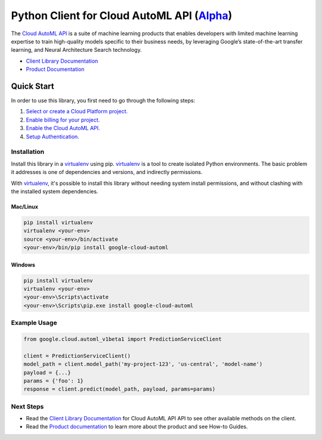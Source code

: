 Python Client for Cloud AutoML API (`Alpha`_)
=============================================

|pypi| |versions|

The `Cloud AutoML API`_ is a suite of machine learning products that enables
developers with limited machine learning expertise to train high-quality models
specific to their business needs, by leveraging Google’s state-of-the-art
transfer learning, and Neural Architecture Search technology.

- `Client Library Documentation`_
- `Product Documentation`_

.. _Alpha: https://github.com/GoogleCloudPlatform/google-cloud-python/blob/master/README.rst
.. |pypi| image:: https://img.shields.io/pypi/v/google-cloud-automl.svg
   :target: https://pypi.org/project/google-cloud-automl/
.. |versions| image:: https://img.shields.io/pypi/pyversions/google-cloud-automl.svg
   :target: https://pypi.org/project/google-cloud-automl/
.. _Cloud AutoML API: https://cloud.google.com/automl
.. _Client Library Documentation: https://googlecloudplatform.github.io/google-cloud-python/latest/automl/index.html
.. _Product Documentation:  https://cloud.google.com/automl

Quick Start
-----------

In order to use this library, you first need to go through the following steps:

1. `Select or create a Cloud Platform project.`_
2. `Enable billing for your project.`_
3. `Enable the Cloud AutoML API.`_
4. `Setup Authentication.`_

.. _Select or create a Cloud Platform project.: https://console.cloud.google.com/project
.. _Enable billing for your project.: https://cloud.google.com/billing/docs/how-to/modify-project#enable_billing_for_a_project
.. _Enable the Cloud AutoML API.:  https://cloud.google.com/automl
.. _Setup Authentication.: https://googlecloudplatform.github.io/google-cloud-python/latest/core/auth.html

Installation
~~~~~~~~~~~~

Install this library in a `virtualenv`_ using pip. `virtualenv`_ is a tool to
create isolated Python environments. The basic problem it addresses is one of
dependencies and versions, and indirectly permissions.

With `virtualenv`_, it's possible to install this library without needing system
install permissions, and without clashing with the installed system
dependencies.

.. _`virtualenv`: https://virtualenv.pypa.io/en/latest/


Mac/Linux
^^^^^^^^^

.. code-block:: console

    pip install virtualenv
    virtualenv <your-env>
    source <your-env>/bin/activate
    <your-env>/bin/pip install google-cloud-automl


Windows
^^^^^^^

.. code-block:: console

    pip install virtualenv
    virtualenv <your-env>
    <your-env>\Scripts\activate
    <your-env>\Scripts\pip.exe install google-cloud-automl

Example Usage
~~~~~~~~~~~~~

.. code-block:: python

   from google.cloud.automl_v1beta1 import PredictionServiceClient

   client = PredictionServiceClient()
   model_path = client.model_path('my-project-123', 'us-central', 'model-name')
   payload = {...}
   params = {'foo': 1}
   response = client.predict(model_path, payload, params=params)

Next Steps
~~~~~~~~~~

-  Read the `Client Library Documentation`_ for Cloud AutoML API
   API to see other available methods on the client.
-  Read the `Product documentation`_ to learn
   more about the product and see How-to Guides.
